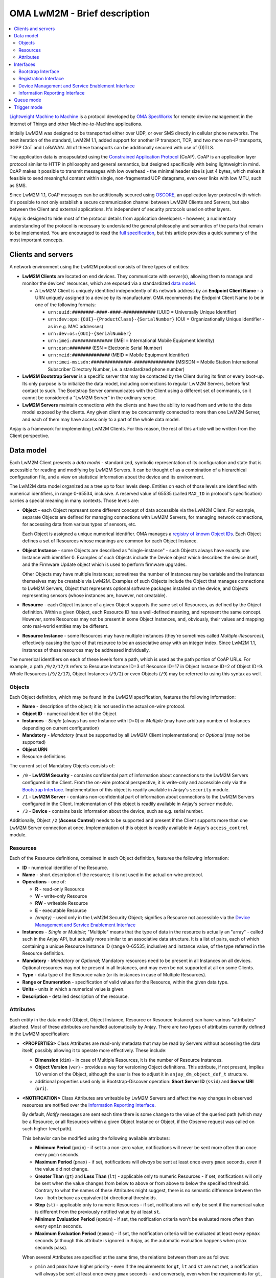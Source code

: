 ..
   Copyright 2017-2023 AVSystem <avsystem@avsystem.com>
   AVSystem Anjay LwM2M SDK
   All rights reserved.

   Licensed under the AVSystem-5-clause License.
   See the attached LICENSE file for details.

OMA LwM2M - Brief description
=============================

.. contents:: :local:

`Lightweight Machine to Machine
<https://www.omaspecworks.org/what-is-oma-specworks/iot/lightweight-m2m-lwm2m/>`_
is a protocol developed by `OMA SpecWorks <https://omaspecworks.org/>`_ for
remote device management in the Internet of Things and other
Machine-to-Machine applications.

Initially LwM2M was designed to be transported either over UDP, or over SMS
directly in cellular phone networks. The next iteration of the standard, LwM2M
1.1, added support for another IP transport, TCP, and two more non-IP transports,
3GPP CIoT and LoRaWAN. All of these transports can be additionally secured with
use of (D)TLS.

The application data is encapsulated using the `Constrained Application Protocol
<https://tools.ietf.org/html/rfc7252>`_ (CoAP). CoAP is an application layer
protocol similar to HTTP in philosophy and general semantics, but designed
specifically with being lightweight in mind. CoAP makes it possible to transmit
messages with low overhead - the minimal header size is just 4 bytes, which makes
it feasible to send meaningful content within single, non-fragmented UDP
datagrams, even over links with low MTU, such as SMS.

Since LwM2M 1.1, CoAP messages can be additionally secured using `OSCORE
<https://datatracker.ietf.org/doc/html/rfc8613>`_, an application layer protocol
with which it's possible to not only establish a secure communication channel
between LwM2M Clients and Servers, but also between the Client and external
applications. It's independent of security protocols used on other layers.

Anjay is designed to hide most of the protocol details from application
developers - however, a rudimentary understanding of the protocol is necessary
to understand the general philosophy and semantics of the parts that remain to
be implemented. You are encouraged to read the `full specification
<https://www.omaspecworks.org/what-is-oma-specworks/iot/lightweight-m2m-lwm2m/>`_,
but this article provides a quick summary of the most important concepts.

.. _clients-and-servers:

Clients and servers
-------------------

A network environment using the LwM2M protocol consists of three types of
entities:

- **LwM2M Clients** are located on end devices. They communicate with server(s),
  allowing them to manage and monitor the devices' resources, which are exposed
  via a standardized `data model`_.

  - A LwM2M Client is uniquely identified independently of its network address
    by an **Endpoint Client Name** - a URN uniquely assigned to a device by its
    manufacturer. OMA recommends the Endpoint Client Name to be in one of the
    following formats:

    - ``urn:uuid:########-####-####-############`` (UUID = Universally Unique
      Identifier)
    - ``urn:dev:ops:{OUI}-{ProductClass}-{SerialNumber}`` (OUI =
      Organizationally Unique Identifier - as in e.g. MAC addresses)
    - ``urn:dev:os:{OUI}-{SerialNumber}``
    - ``urn:imei:###############`` (IMEI = International Mobile Equipment
      Identity)
    - ``urn:esn:########`` (ESN = Electronic Serial Number)
    - ``urn:meid:##############`` (MEID = Mobile Equipment Identifier)
    - ``urn:imei-msisdn:###############-###############`` (MSISDN = Mobile
      Station International Subscriber Directory Number, i.e. a standardized
      phone number)

- **LwM2M Bootstrap Server** is a specific server that may be contacted by the
  Client during its first or every boot-up. Its only purpose is to initialize
  the data model, including connections to regular LwM2M Servers, before first
  contact to such. The Bootstrap Server communicates with the Client using a
  different set of commands, so it cannot be considered a "LwM2M Server" in the
  ordinary sense.

- **LwM2M Servers** maintain connections with the clients and have the ability
  to read from and write to the data model exposed by the clients. Any given
  client may be concurrently connected to more than one LwM2M Server, and each
  of them may have access only to a part of the whole data model.

Anjay is a framework for implementing LwM2M Clients. For this reason, the rest
of this article will be written from the Client perspective.

.. _data-model:

Data model
----------

Each LwM2M Client presents a *data model* - standardized, symbolic
representation of its configuration and state that is accessible for reading
and modifying by LwM2M Servers. It can be thought of as a combination of a
hierarchical configuration file, and a view on statistical information about the
device and its environment.

The LwM2M data model organized as a tree up to four levels deep. Entities on
each of those levels are identified with numerical identifiers, in range
0-65534, inclusive. A reserved value of 65535 (called ``MAX_ID`` in protocol's
specification) carries a special meaning in many contexts. Those levels
are:

- **Object** - each Object represent some different concept of data accessible
  via the LwM2M Client. For example, separate Objects are defined for managing
  connections with LwM2M Servers, for managing network connections, for
  accessing data from various types of sensors, etc.

  Each Object is assigned a unique numerical identifier. OMA manages a
  `registry of known Object IDs
  <https://technical.openmobilealliance.org/OMNA/LwM2M/LwM2MRegistry.html>`_.
  Each Object defines a set of Resources whose meanings are common for each
  Object Instance.

- **Object Instance** - some Objects are described as "single-instance" - such
  Objects always have exactly one Instance with identifier 0. Examples of such
  Objects include the Device object which describes the device itself, and the
  Firmware Update object which is used to perform firmware upgrades.

  Other Objects may have multiple Instances; sometimes the number of Instances
  may be variable and the Instances themselves may be creatable via LwM2M.
  Examples of such Objects include the Object that manages connections to LwM2M
  Servers, Object that represents optional software packages installed on the
  device, and Objects representing sensors (whose instances are, however, not
  creatable).

- **Resource** - each Object Instance of a given Object supports the same set
  of Resources, as defined by the Object definition. Within a given Object,
  each Resource ID has a well-defined meaning, and represent the same concept.
  However, some Resources may not be present in some Object Instances, and,
  obviously, their values and mapping onto real-world entities may be different.

- **Resource Instance** - some Resources may have multiple instances (they're
  sometimes called *Multiple-Resources*), effectively causing the type of that
  resource to be an associative array with an integer index. Since LwM2M 1.1,
  instances of these resources may be addressed individually.

The numerical identifiers on each of these levels form a path, which is used
as the path portion of CoAP URLs. For example, a path ``/9/2/17/3`` refers to
Resource Instance ID=3 of Resource ID=17 in Object Instance ID=2 of Object
ID=9. Whole Resources (``/9/2/17``), Object Instances (``/9/2``) or even
Objects (``/9``) may be referred to using this syntax as well.

Objects
^^^^^^^

Each Object definition, which may be found in the LwM2M specification, features
the following information:

- **Name** - description of the object; it is not used in the actual on-wire
  protocol.

- **Object ID** - numerical identifier of the Object

- **Instances** - *Single* (always has one Instance with ID=0) or *Multiple*
  (may have arbitrary number of Instances depending on current configuration)

- **Mandatory** - *Mandatory* (must be supported by all LwM2M Client
  implementations) or *Optional* (may not be supported)

- **Object URN**

- Resource definitions

The current set of Mandatory Objects consists of:

- ``/0`` - **LwM2M Security** - contains confidential part of information about
  connections to the LwM2M Servers configured in the Client. From the on-wire
  protocol perspective, it is write-only and accessible only via the
  `Bootstrap Interface`_. Implementation of this object is readily available in
  Anjay's ``security`` module.

- ``/1`` - **LwM2M Server** - contains non-confidential part of information
  about connections to the LwM2M Servers configured in the Client.
  Implementation of this object is readily available in Anjay's ``server``
  module.

- ``/3`` - **Device** - contains basic information about the device, such as
  e.g. serial number.

Additionally, Object ``/2`` (**Access Control**) needs to be supported and
present if the Client supports more than one LwM2M Server connection at once.
Implementation of this object is readily available in Anjay's ``access_control``
module.

.. _lwm2m-resources:

Resources
^^^^^^^^^

Each of the Resource definitions, contained in each Object definition, features
the following information:

- **ID** - numerical identifier of the Resource.

- **Name** - short description of the resource; it is not used in the actual
  on-wire protocol.

- **Operations** - one of:

  - **R** - read-only Resource
  - **W** - write-only Resource
  - **RW** - writeable Resource
  - **E** - executable Resource
  - *(empty)* - used only in the LwM2M Security Object; signifies a Resource not
    accessible via the `Device Management and Service Enablement Interface`_

- **Instances** - *Single* or *Multiple*; "Multiple" means that the type of data
  in the resource is actually an "array" - called such in the Anjay API, but
  actually more similar to an associative data structure. It is a list of pairs,
  each of which containing a unique Resource Instance ID (range 0-65535,
  inclusive) and instance value, of the type referred in the Resource
  definition.

- **Mandatory** - *Mandatory* or *Optional*; Mandatory resources need to be
  present in all Instances on all devices. Optional resources may not be present
  in all Instances, and may even be not supported at all on some Clients.

- **Type** - data type of the Resource value (or its instances in case of
  Multiple Resources).

- **Range or Enumeration** - specification of valid values for the Resource,
  within the given data type.

- **Units** - units in which a numerical value is given.

- **Description** - detailed description of the resource.

.. _lwm2m-attributes:

Attributes
^^^^^^^^^^

Each entity in the data model (Object, Object Instance, Resource or Resource
Instance) can have various "attributes" attached. Most of these attributes are
handled automatically by Anjay. There are two types of attributes currently
defined in the LwM2M specification:

- **<PROPERTIES>** Class Attributes are read-only metadata that may be read by
  Servers without accessing the data itself, possibly allowing it to operate
  more effectively. These include:

  - **Dimension** (``dim``) - in case of Multiple Resources, it is the number of
    Resource Instances.

  - **Object Version** (``ver``) - provides a way for versioning Object
    definitions. This attribute, if not present, implies 1.0 version of the
    Object, although the user is free to adjust it in ``anjay_dm_object_def_t``
    structure.

  - additional properties used only in Bootstrap-Discover operation: **Short
    Server ID** (``ssid``) and **Server URI** (``uri``).

- **<NOTIFICATION>** Class Attributes are writeable by LwM2M Servers and affect
  the way changes in observed resources are notified over the
  `Information Reporting Interface`_.

  By default, *Notify* messages are sent each time there is some change to the
  value of the queried path (which may be a Resource, or all Resources within a
  given Object Instance or Object, if the Observe request was called on such
  higher-level path).

  This behavior can be modified using the following available attributes:

  - **Minimum Period** (``pmin``) - if set to a non-zero value, notifications
    will never be sent more often than once every ``pmin`` seconds.

  - **Maximum Period** (``pmax``) - if set, notifications will *always* be sent
    at least once every ``pmax`` seconds, even if the value did not change.

  - **Greater Than** (``gt``) and **Less Than** (``lt``) - applicable only to
    numeric Resources - if set, notifications will only be sent when the value
    changes from below to above or from above to below the specified threshold.
    Contrary to what the names of these Attributes might suggest, there is no
    semantic difference between the two - both behave as equivalent
    bi-directional thresholds.

  - **Step** (``st``) - applicable only to numeric Resources - if set,
    notifications will only be sent if the numerical value is different from the
    previously notified value by at least ``st``.

  - **Minimum Evaluation Period** (``epmin``) - if set, the notification
    criteria won't be evaluated more often than every ``epmin`` seconds.

  - **Maximum Evaluation Period** (``epmax``) - if set, the notification
    criteria will be evaluated at least every ``epmax`` seconds (although this
    attribute is ignored in Anjay, as the automatic evaluation happens when
    ``pmax`` seconds pass).

  When several Attributes are specified at the same time, the relations between
  them are as follows:

  - ``pmin`` and ``pmax`` have higher priority - even if the requirements for
    ``gt``, ``lt`` and ``st`` are not met, a notification will always be sent
    at least once every ``pmax`` seconds - and conversely, even when the
    requirements for ``gt``, ``lt`` and ``st`` are met, a notification will
    never be sent more often than once every ``pmin`` seconds.

  - Requirements for just at least one of ``gt``, ``lt`` or ``st`` need to be
    met if they are set at the same time. For example, if the new value differs
    by at least ``st`` from the previously sent one, it does not need to cross
    either of the ``lt``/``gt`` thresholds - the ``st`` condition alone is
    enough to trigger sending notification.

Interfaces
----------

LwM2M currently consists of four interfaces through which the Clients, Servers
and Bootstrap Servers communicate:

- `Bootstrap Interface`_
- `Registration Interface`_
- `Device Management and Service Enablement Interface`_
- `Information Reporting Interface`_

Bootstrap Interface
^^^^^^^^^^^^^^^^^^^

Bootstrap Interface defines the set of commands that the Bootstrap Server may
use to provision the initial configuration onto the client. In this interface,
both the LwM2M Client and the LwM2M Bootstrap Server act as both a CoAP server
and a CoAP client. The messages that may be exchanged between those include:

- **POST /bs?ep={Endpoint Client Name}** request sent from the Client to the
  Bootstrap Server signifies a **Bootstrap Request** command. It informs the
  Bootstrap Server that a new client has appeared on the network and is
  requesting bootstrap information. However, the protocol also allows the
  Bootstrap Server to start issuing Bootstrap commands on its own, without
  receiving a Bootstrap Request message.

- **GET Accept: application/link-format** request sent from the Bootstrap Server
  to the Client is interpreted as **Bootstrap Discover**. It allows the
  Bootstrap Server to get information about the data model supported by and
  present on the client device.

- **GET** with *Content Format* option sent from the Bootstrap Server to the
  Client is a **Bootstrap Read**. It can be used to read LwM2M Server and Access
  Control Objects during the Bootstrap phase to query for already configured
  Servers on the Client.

- **PUT** requests sent from the Bootstrap Server to the Client are interpreted
  as **Bootstrap Write** commands. These allow creating and writing to Object
  Instances and Resources in order to initialize the data model to a state
  appropriate for communication with regular LwM2M Servers.

- **Bootstrap Delete** command, represented as **DELETE** requests from the
  Bootstrap Server to the Client, allows the Bootstrap Server to delete existing
  Object Instances.

- Finally, the Bootstrap Server sends a **Bootstrap Finish** command,
  represented as a **POST /bs** CoAP request send to the Client. Upon receiving
  it, the Client validates the data model, and in case of success, connects to
  regular LwM2M Servers, according to the configured stored within the data
  model.

As you can see, the Bootstrap Interface is mostly write-only. The Bootstrap
Server is not able to do any actual management or monitoring of the Client. It
can only prepare it for communication with regular LwM2M Servers. Nevertheless,
nothing prevents Bootstrap Server and regular Server applications from
coexisting on the same host.

The Bootstrap Server is the only entity that can manage connections to
LwM2M Servers on a Client via the LwM2M protocol itself. For this reason, an
association with a Bootstrap Server may be maintained indefinitely - however,
the protocol also provides an option to permanently disconnect from the
Bootstrap Server after a successful bootstrap.

Bootstrap information may also be provided by means other than the Bootstrap
Server. The protocol also allows the bootstrap information to be pre-provisioned
at the factory, or read from a smart-card. In those cases, an attempt to contact
a Bootstrap Server may not even be made.

.. _lwm2m-registration-interface:

Registration Interface
^^^^^^^^^^^^^^^^^^^^^^

The Registration Interface defines the protocol the Client uses to inform an
LwM2M Server about its presence and availability. In this interface, the LwM2M
Server acts as a CoAP server, and the LwM2M Client is a CoAP client. The
requests that may be sent from the Client to the Server include:

- **Register**, represented as a CoAP **POST /rd?...** request, is initially
  sent by the Client when it goes online. It informs the Server that the Client
  is available for receiving commands on the
  `Device Management and Service Enablement Interface`_ and the
  `Information Reporting Interface`_, and presents it with basic metadata
  describing its data model. It also gives the server the IP address and port
  (or phone number, in case of SMS transport) on which the Client is accessible
  - these are taken directly from the source fields in IP and UDP layer headers.

- **Update**, which is a CoAP **POST** request on an URL previously returned in
  a response to *Register*. **Update** is sent in following situations:

  - periodically - to ensure the Server that the device is still online,

  - whenever any of the information previously given in a Register message
    changes - so that the Server always has up-to-date information about the
    Client's state.

- **De-register** (CoAP **DELETE**) may be sent by the Client if it can
  determine that it is shutting down. It terminates the association between
  the Client and Server. Sending it is, however, not required, as the Server
  will also consider the association terminated if the Client does not report
  with a Register or Update message for a configured period of time.

Device Management and Service Enablement Interface
^^^^^^^^^^^^^^^^^^^^^^^^^^^^^^^^^^^^^^^^^^^^^^^^^^

This is the main interface on which the actual device management occurs. In this
interface, most of the requests are made by the LwM2M Server, that is, it acts as
a CoAP client, sending requests to the LwM2M Client, which acts as a server on
the CoAP layer. The exception is the **Send** request (available since LwM2M
1.1), which is issued by the LwM2M Client. Please note that the IP addresses and
port numbers are exactly the same as previously established via the `Registration
Interface`_ - it means that for given two endpoints, the client/server
relationship on the CoAP layer is reversible at any time.

Following operations can be issued by the LwM2M Server:

- **Discover** (CoAP **GET Accept: application/link-format**) allows the Server
  to get a list of all supported and present Objects, Object Instances and
  Resources, and to read Attributes_ attached to them. Data stored in Resources
  is not returned.

- **Read** (CoAP **GET** other than the above) reads data - either from a single
  Resource Instance, entire Resource, Object Instance, or even a whole Object
  at once.

- **Write** allows the Server to modify the data model. It comes in two
  flavors:

  - **PUT /{Object ID}/{Instance ID}[/{Resource ID}[/{Resource Instance ID}]]**
    request signifies the *Replace* method. It can be called on either a single
    Resource to replace its value, or on a whole Object Instance - in that case
    all existing contents of that Instance are erased and replaced with the
    supplied data.

  - **POST /{Object ID}/{Instance ID}** request means *Partial Update*. It can
    only be called on a whole Object Instance and only replaces the Resources
    present in the request payload, retaining other previously existing data.

  Both methods require the *Content-Format* option to be included in the
  request.

  Anjay attempts to abstract away the difference between the two. All such bulk
  writes are translated to series of writes on single values. However, to
  properly support the *Replace* semantics, an additional virtual operation
  called *Reset* is introduced, called before the series of writes during a
  *Replace* and intended to revert the Object Instance to its initial, empty
  state.

- While most entities in the data model are designed to be read and written,
  a given entity may alternatively be specified as supporting the **Execute**
  operation, represented by a **POST /{Object ID}/{Instance ID}/{Resource ID}**
  request. Execute operation is introduced in the data model wherever a way is
  necessary to instruct the device to perform some non-idempotent operation such
  as a reboot or a firmware upgrade.

- A **PUT** request *without* a *Content-Format* option is interpreted as
  **Write Attributes**. The Attributes are passed as query string elements in
  the target URL. These Attributes mostly alter the way the Client behaves in
  relation to the `Information Reporting Interface`_ and are explained in detail
  in the Attributes_ section.

- A **POST** request targeting one of the root paths in the data model (called
  "Objects", see `Data model`_) represents the **Create** operation. It creates
  a new Object Instance, which gives a way to manage configuration entities that
  might have a variable and configurable number of similar but distinct entries
  - for example, software packages or APN connections.

- Composite counterparts of **Read** and **Write** operations -
  **Read-Composite** (CoAP **FETCH**) and **Write-Composite** (CoAP **iPATCH**),
  which can target many Object Instances and Resources of different Objects.
  These operations were added in LwM2M 1.1.

- Finally, the **Delete** operation (CoAP **DELETE**) is the reverse of Create,
  allowing to remove previously created Object Instances.

Following operations can be issued by the LwM2M Client:

- A **POST /dp** request represents the **Send** operation. It's used by the
  Client to send data to the Server without an explicit request, which is in
  some circumstances a more flexible option compared to the standard Information
  Reporting Interface described further.

Information Reporting Interface
^^^^^^^^^^^^^^^^^^^^^^^^^^^^^^^

This interface can be thought of as an extension to the
`Device Management and Service Enablement Interface`_, allowing the Server to
automatically receive periodic updates about some values in the data model it is
particularly interested in. It is based on the
`OBSERVE extension to CoAP <https://tools.ietf.org/html/rfc7641>`_, applying its
semantics mostly unchanged onto the LwM2M mapping of CoAP concepts.

- A *Read* operation (CoAP **GET**), after adding the **Observe option = 0**,
  becomes **Observe**. Upon receiving such request, in addition to returning the
  current value, the Client will start sending *Notify* messages when
  appropriate.

- **Cancel Observation** command can be issued either by performing a *Read*
  with **Observe option = 1** or by responding to the *Notify* message with a
  **CoAP RESET**.

- Composite counterparts of **Observe** and **Cancel Observation** operations -
  **Observe-Composite** (CoAP **FETCH** with **Observe option = 0**) and
  **Cancel Observation-Composite** (CoAP **FETCH** with **Observe option = 1**),
  which can target many entities at once.

- **Notify** is an **asynchronous CoAP response** as described in
  `RFC 7641 <https://tools.ietf.org/html/rfc7641>`_. It is essentially a
  repeated reply to a *Read*, sent whenever the observed value changes, and/or
  periodically, according to relevant Attributes_.

  It may be sent as a Non-confirmable or as a Confirmable message at discretion
  of the Client. Anjay currently sends almost all notifications as
  Non-confirmable messages; Confirmable notifications are sent once every 24
  hours, to comply with
  `RFC 7641 section 4.5 <https://tools.ietf.org/html/rfc7641#page-18>`_.

Queue mode
----------

The *Register* command includes a "Queue Mode" parameter which indicates if
the client device is running in Queue Mode. It's a special mode of operation
in which the client device is not required to actively listen for incoming
packets. The client is only required to listen for such packets for a limited
period of time after each exchange of messages with the Server - typically
after the *Update* command.

The specification recommends to use CoAP's ``MAX_TRANSMIT_WAIT`` value (93
seconds by default) as that aforementioned limited period of time, and this
recommendation is respected in Anjay.

Anjay automatically handles the queue mode by hiding connections which are not
required to actively listen from the library user. In particular, if the
``anjay_get_sockets()`` function returns an empty list, it likely means that all
active connections are in queue mode and the listening period has passed. In
that case, it is safe to passively sleep for the period returned by
``anjay_sched_time_to_next()`` (or one of its convenience wrappers).

In LwM2M 1.0 the use of Queue Mode was handled by Binding parameter, included
in *Register* and *Update* commands.

Trigger mode
------------

SMS messages can be used not only just a sole communication method for
LwM2M-enabled devices, but they can be also used in coordination with any other
binding to wake the device up from sleep in Queue Mode and send the Update
message to the Server. This mode of operation is called "Trigger mode".

To wake the device up, the LwM2M Server sends the Execute operation on ``1/x/8``
Resource (*Registration Update Trigger*), expecting a response to that message
on the other communication channel, like TCP or UDP.

You can find more information about Trigger mode in :ref:`SMS Binding feature
description <anjay-sms-trigger-mode>`.

In LwM2M 1.0, similar mode of operation could be achieved with use of "UQS"
Binding Mode.
